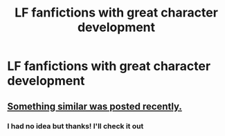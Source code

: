 #+TITLE: LF fanfictions with great character development

* LF fanfictions with great character development
:PROPERTIES:
:Score: 7
:DateUnix: 1533411362.0
:DateShort: 2018-Aug-05
:FlairText: Request
:END:

** [[https://www.reddit.com/r/HPfanfiction/comments/94g6z8/best_character_arcs_in_fanfic_request/][Something similar was posted recently.]]
:PROPERTIES:
:Author: moomoogoat
:Score: 1
:DateUnix: 1533412823.0
:DateShort: 2018-Aug-05
:END:

*** I had no idea but thanks! I'll check it out
:PROPERTIES:
:Score: 1
:DateUnix: 1533413175.0
:DateShort: 2018-Aug-05
:END:
